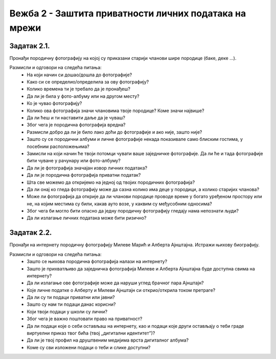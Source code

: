 Вежба 2 - Заштита приватности личних података на мрежи
=======================================================

.. infonote::

 У овој вежби ћеш:
    •	научити да препознаш личне податке;
    • научити да разликујеш приватне и јавне податке;
    • научити да препознаш право на приватност и поштујеш га;
    • развијеш свест о ризицима остављања личних података;
    •	ојачаш свест о личним правима и правима других;
    •	препознаш ризике објављивања личних података на мрежи. 

Задатак 2.1.
------------
Пронађи породичну фотографију на којој су приказани старији чланови шире породице (баке, деке ...). 

Размисли и одговори на следећа питања:
 * На који начин си дошао/дошла до фотографије?
 * Како си се определио/определила за ову фотографију?
 * Колико времена ти је требало да је пронађеш?
 * Да ли је била у фото-албуму или на другом месту?
 * Ко је чувао фотографију?
 * Колико ова фотографија значи члановима твоје породице? Коме значи највише?
 * Да ли ћеш и ти наставити даље да је чуваш?
 * Због чега је породична фотографија вредна?
 * Размисли добро да ли је било лако доћи до фотографије и ако није, зашто није? 
 * Зашто су се породични албуми и личне фотографије некада показивале само блиским гостима, у посебним расположењима?
 * Замисли на који начин ће твоји потомци чувати ваше заједничке фотографије. Да ли ће и тада фотографије бити чуване у рачунару или фото-албуму?
 * Да ли је фотографија значајан извор личних података?
 * Да ли је породична фотографија приватни податак?
 * Шта све можемо да откријемо на једној од твојих породичних фотографија? 
 * Да ли онај ко гледа фотографију може да сазна колико има деце у породици, а колико старијих чланова? 
 * Може ли фотографија да открије да ли чланови породице проводе време у богато уређеном простору или не, на којим местима су били, какав ауто возе, у каквим су међусобним односима? 
 * Због чега би могло бити опасно да једну породичну фотографију гледају нама непознати људи?
 * Да ли излагање личних података може бити ризично?

.. image:: ../../_images/social1.jpg
   :width: 500 px
   :align: center 

Задатак 2.2.
------------
Пронађи на интернету породичну фотографију Милеве Марић и Алберта Ајнштајна. Истражи њихову биографију.

Размисли и одговори на следећа питања:
 * Зашто се њихова породична фотографија налази на интернету?
 * Зашто је прихватљиво да заједничка фотографија Милеве и Алберта Ајнштајна буде доступна свима на интернету?
 * Да ли излагање ове фотографије може да наруши углед брачног пара Ајнштајн? 
 * Које личне податке о Алберту и Милеви Ајнштајн си открио/открила током претраге? 
 * Да ли су ти подаци приватни или јавни? 
 * Зашто су нам ти подаци данас корисни?
 * Који твоји подаци у школи су лични?
 * Због чега је важно поштовати право на приватност? 
 * Да ли подаци које о себи остављаш на интернету, као и подаци које други остављају о теби граде виртуелни приказ твог бића (твој „дигитални идентитетˮ)? 
 * Да ли је твој профил на друштвеним медијима врста дигиталног албума?
 * Коме су сви изложени подаци о теби и слике доступни? 

.. image:: ../../_images/social2.jpg
   :width: 500 px
   :align: center 
